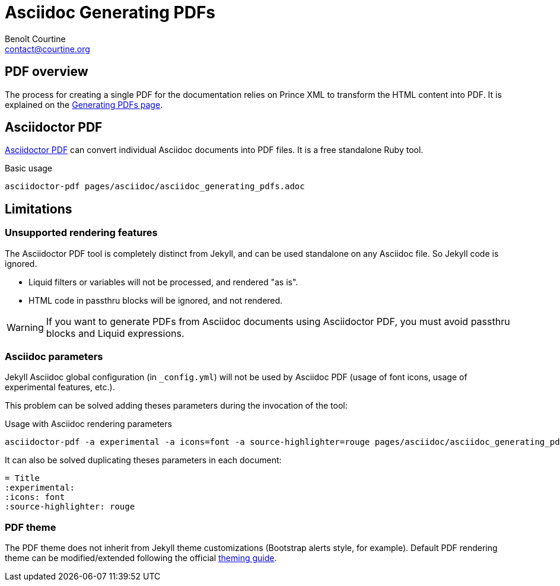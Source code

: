# Asciidoc Generating PDFs
:Author: Benoît Courtine
:Email: contact@courtine.org
:Date: 2017-03-07
:Revision: 1.0
:page-tags: [asciidoc,publishing,content_types]
:page-keywords: PDF, Asciidoctor PDF, Prince XML
:page-summary: "You can generate a PDF from your Asciidoc files."
:page-sidebar: asciidoc_sidebar
:page-permalink: asciidoc_generating_pdfs.html

## PDF overview

The process for creating a single PDF for the documentation relies on Prince XML to transform the HTML content into PDF.
It is explained on the link:mydoc_generating_pdfs.html[Generating PDFs page].

## Asciidoctor PDF

https://github.com/asciidoctor/asciidoctor-pdf[Asciidoctor PDF] can convert individual Asciidoc documents into PDF
files. It is a free standalone Ruby tool.

.Basic usage
[source, bash]
----
asciidoctor-pdf pages/asciidoc/asciidoc_generating_pdfs.adoc
----

## Limitations

### Unsupported rendering features

The Asciidoctor PDF tool is completely distinct from Jekyll, and can be used standalone on any Asciidoc file. So
Jekyll code is ignored.

* Liquid filters or variables will not be processed, and rendered "as is".
* HTML code in passthru blocks will be ignored, and not rendered.

WARNING: If you want to generate PDFs from Asciidoc documents using Asciidoctor PDF, you must avoid passthru blocks
and Liquid expressions.

### Asciidoc parameters

Jekyll Asciidoc global configuration (in `_config.yml`) will not be used by Asciidoc PDF (usage of font icons, usage
of experimental features, etc.).

This problem can be solved adding theses parameters during the invocation of the tool:

.Usage with Asciidoc rendering parameters
[source, bash]
----
asciidoctor-pdf -a experimental -a icons=font -a source-highlighter=rouge pages/asciidoc/asciidoc_generating_pdfs.adoc
----

It can also be solved duplicating theses parameters in each document:

[source, bash]
----
= Title
:experimental:
:icons: font
:source-highlighter: rouge
----

### PDF theme

The PDF theme does not inherit from Jekyll theme customizations (Bootstrap alerts style, for example). Default PDF
rendering theme can be modified/extended following the official
https://github.com/asciidoctor/asciidoctor-pdf/blob/master/docs/theming-guide.adoc[theming guide].
